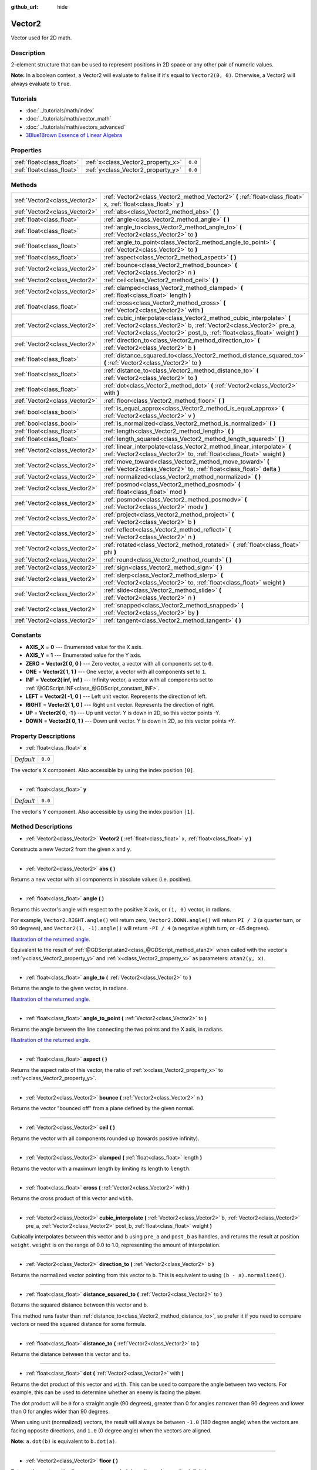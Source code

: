 :github_url: hide

.. Generated automatically by tools/scripts/make_rst.py in Rebel Engine's source tree.
.. DO NOT EDIT THIS FILE, but the Vector2.xml source instead.
.. The source is found in docs or modules/<name>/docs.

.. _class_Vector2:

Vector2
=======

Vector used for 2D math.

Description
-----------

2-element structure that can be used to represent positions in 2D space or any other pair of numeric values.

**Note:** In a boolean context, a Vector2 will evaluate to ``false`` if it's equal to ``Vector2(0, 0)``. Otherwise, a Vector2 will always evaluate to ``true``.

Tutorials
---------

- :doc:`../tutorials/math/index`

- :doc:`../tutorials/math/vector_math`

- :doc:`../tutorials/math/vectors_advanced`

- `3Blue1Brown Essence of Linear Algebra <https://www.youtube.com/playlist?list=PLZHQObOWTQDPD3MizzM2xVFitgF8hE_ab>`__

Properties
----------

+---------------------------+------------------------------------+---------+
| :ref:`float<class_float>` | :ref:`x<class_Vector2_property_x>` | ``0.0`` |
+---------------------------+------------------------------------+---------+
| :ref:`float<class_float>` | :ref:`y<class_Vector2_property_y>` | ``0.0`` |
+---------------------------+------------------------------------+---------+

Methods
-------

+-------------------------------+---------------------------------------------------------------------------------------------------------------------------------------------------------------------------------------------------------------------------+
| :ref:`Vector2<class_Vector2>` | :ref:`Vector2<class_Vector2_method_Vector2>` **(** :ref:`float<class_float>` x, :ref:`float<class_float>` y **)**                                                                                                         |
+-------------------------------+---------------------------------------------------------------------------------------------------------------------------------------------------------------------------------------------------------------------------+
| :ref:`Vector2<class_Vector2>` | :ref:`abs<class_Vector2_method_abs>` **(** **)**                                                                                                                                                                          |
+-------------------------------+---------------------------------------------------------------------------------------------------------------------------------------------------------------------------------------------------------------------------+
| :ref:`float<class_float>`     | :ref:`angle<class_Vector2_method_angle>` **(** **)**                                                                                                                                                                      |
+-------------------------------+---------------------------------------------------------------------------------------------------------------------------------------------------------------------------------------------------------------------------+
| :ref:`float<class_float>`     | :ref:`angle_to<class_Vector2_method_angle_to>` **(** :ref:`Vector2<class_Vector2>` to **)**                                                                                                                               |
+-------------------------------+---------------------------------------------------------------------------------------------------------------------------------------------------------------------------------------------------------------------------+
| :ref:`float<class_float>`     | :ref:`angle_to_point<class_Vector2_method_angle_to_point>` **(** :ref:`Vector2<class_Vector2>` to **)**                                                                                                                   |
+-------------------------------+---------------------------------------------------------------------------------------------------------------------------------------------------------------------------------------------------------------------------+
| :ref:`float<class_float>`     | :ref:`aspect<class_Vector2_method_aspect>` **(** **)**                                                                                                                                                                    |
+-------------------------------+---------------------------------------------------------------------------------------------------------------------------------------------------------------------------------------------------------------------------+
| :ref:`Vector2<class_Vector2>` | :ref:`bounce<class_Vector2_method_bounce>` **(** :ref:`Vector2<class_Vector2>` n **)**                                                                                                                                    |
+-------------------------------+---------------------------------------------------------------------------------------------------------------------------------------------------------------------------------------------------------------------------+
| :ref:`Vector2<class_Vector2>` | :ref:`ceil<class_Vector2_method_ceil>` **(** **)**                                                                                                                                                                        |
+-------------------------------+---------------------------------------------------------------------------------------------------------------------------------------------------------------------------------------------------------------------------+
| :ref:`Vector2<class_Vector2>` | :ref:`clamped<class_Vector2_method_clamped>` **(** :ref:`float<class_float>` length **)**                                                                                                                                 |
+-------------------------------+---------------------------------------------------------------------------------------------------------------------------------------------------------------------------------------------------------------------------+
| :ref:`float<class_float>`     | :ref:`cross<class_Vector2_method_cross>` **(** :ref:`Vector2<class_Vector2>` with **)**                                                                                                                                   |
+-------------------------------+---------------------------------------------------------------------------------------------------------------------------------------------------------------------------------------------------------------------------+
| :ref:`Vector2<class_Vector2>` | :ref:`cubic_interpolate<class_Vector2_method_cubic_interpolate>` **(** :ref:`Vector2<class_Vector2>` b, :ref:`Vector2<class_Vector2>` pre_a, :ref:`Vector2<class_Vector2>` post_b, :ref:`float<class_float>` weight **)** |
+-------------------------------+---------------------------------------------------------------------------------------------------------------------------------------------------------------------------------------------------------------------------+
| :ref:`Vector2<class_Vector2>` | :ref:`direction_to<class_Vector2_method_direction_to>` **(** :ref:`Vector2<class_Vector2>` b **)**                                                                                                                        |
+-------------------------------+---------------------------------------------------------------------------------------------------------------------------------------------------------------------------------------------------------------------------+
| :ref:`float<class_float>`     | :ref:`distance_squared_to<class_Vector2_method_distance_squared_to>` **(** :ref:`Vector2<class_Vector2>` to **)**                                                                                                         |
+-------------------------------+---------------------------------------------------------------------------------------------------------------------------------------------------------------------------------------------------------------------------+
| :ref:`float<class_float>`     | :ref:`distance_to<class_Vector2_method_distance_to>` **(** :ref:`Vector2<class_Vector2>` to **)**                                                                                                                         |
+-------------------------------+---------------------------------------------------------------------------------------------------------------------------------------------------------------------------------------------------------------------------+
| :ref:`float<class_float>`     | :ref:`dot<class_Vector2_method_dot>` **(** :ref:`Vector2<class_Vector2>` with **)**                                                                                                                                       |
+-------------------------------+---------------------------------------------------------------------------------------------------------------------------------------------------------------------------------------------------------------------------+
| :ref:`Vector2<class_Vector2>` | :ref:`floor<class_Vector2_method_floor>` **(** **)**                                                                                                                                                                      |
+-------------------------------+---------------------------------------------------------------------------------------------------------------------------------------------------------------------------------------------------------------------------+
| :ref:`bool<class_bool>`       | :ref:`is_equal_approx<class_Vector2_method_is_equal_approx>` **(** :ref:`Vector2<class_Vector2>` v **)**                                                                                                                  |
+-------------------------------+---------------------------------------------------------------------------------------------------------------------------------------------------------------------------------------------------------------------------+
| :ref:`bool<class_bool>`       | :ref:`is_normalized<class_Vector2_method_is_normalized>` **(** **)**                                                                                                                                                      |
+-------------------------------+---------------------------------------------------------------------------------------------------------------------------------------------------------------------------------------------------------------------------+
| :ref:`float<class_float>`     | :ref:`length<class_Vector2_method_length>` **(** **)**                                                                                                                                                                    |
+-------------------------------+---------------------------------------------------------------------------------------------------------------------------------------------------------------------------------------------------------------------------+
| :ref:`float<class_float>`     | :ref:`length_squared<class_Vector2_method_length_squared>` **(** **)**                                                                                                                                                    |
+-------------------------------+---------------------------------------------------------------------------------------------------------------------------------------------------------------------------------------------------------------------------+
| :ref:`Vector2<class_Vector2>` | :ref:`linear_interpolate<class_Vector2_method_linear_interpolate>` **(** :ref:`Vector2<class_Vector2>` to, :ref:`float<class_float>` weight **)**                                                                         |
+-------------------------------+---------------------------------------------------------------------------------------------------------------------------------------------------------------------------------------------------------------------------+
| :ref:`Vector2<class_Vector2>` | :ref:`move_toward<class_Vector2_method_move_toward>` **(** :ref:`Vector2<class_Vector2>` to, :ref:`float<class_float>` delta **)**                                                                                        |
+-------------------------------+---------------------------------------------------------------------------------------------------------------------------------------------------------------------------------------------------------------------------+
| :ref:`Vector2<class_Vector2>` | :ref:`normalized<class_Vector2_method_normalized>` **(** **)**                                                                                                                                                            |
+-------------------------------+---------------------------------------------------------------------------------------------------------------------------------------------------------------------------------------------------------------------------+
| :ref:`Vector2<class_Vector2>` | :ref:`posmod<class_Vector2_method_posmod>` **(** :ref:`float<class_float>` mod **)**                                                                                                                                      |
+-------------------------------+---------------------------------------------------------------------------------------------------------------------------------------------------------------------------------------------------------------------------+
| :ref:`Vector2<class_Vector2>` | :ref:`posmodv<class_Vector2_method_posmodv>` **(** :ref:`Vector2<class_Vector2>` modv **)**                                                                                                                               |
+-------------------------------+---------------------------------------------------------------------------------------------------------------------------------------------------------------------------------------------------------------------------+
| :ref:`Vector2<class_Vector2>` | :ref:`project<class_Vector2_method_project>` **(** :ref:`Vector2<class_Vector2>` b **)**                                                                                                                                  |
+-------------------------------+---------------------------------------------------------------------------------------------------------------------------------------------------------------------------------------------------------------------------+
| :ref:`Vector2<class_Vector2>` | :ref:`reflect<class_Vector2_method_reflect>` **(** :ref:`Vector2<class_Vector2>` n **)**                                                                                                                                  |
+-------------------------------+---------------------------------------------------------------------------------------------------------------------------------------------------------------------------------------------------------------------------+
| :ref:`Vector2<class_Vector2>` | :ref:`rotated<class_Vector2_method_rotated>` **(** :ref:`float<class_float>` phi **)**                                                                                                                                    |
+-------------------------------+---------------------------------------------------------------------------------------------------------------------------------------------------------------------------------------------------------------------------+
| :ref:`Vector2<class_Vector2>` | :ref:`round<class_Vector2_method_round>` **(** **)**                                                                                                                                                                      |
+-------------------------------+---------------------------------------------------------------------------------------------------------------------------------------------------------------------------------------------------------------------------+
| :ref:`Vector2<class_Vector2>` | :ref:`sign<class_Vector2_method_sign>` **(** **)**                                                                                                                                                                        |
+-------------------------------+---------------------------------------------------------------------------------------------------------------------------------------------------------------------------------------------------------------------------+
| :ref:`Vector2<class_Vector2>` | :ref:`slerp<class_Vector2_method_slerp>` **(** :ref:`Vector2<class_Vector2>` to, :ref:`float<class_float>` weight **)**                                                                                                   |
+-------------------------------+---------------------------------------------------------------------------------------------------------------------------------------------------------------------------------------------------------------------------+
| :ref:`Vector2<class_Vector2>` | :ref:`slide<class_Vector2_method_slide>` **(** :ref:`Vector2<class_Vector2>` n **)**                                                                                                                                      |
+-------------------------------+---------------------------------------------------------------------------------------------------------------------------------------------------------------------------------------------------------------------------+
| :ref:`Vector2<class_Vector2>` | :ref:`snapped<class_Vector2_method_snapped>` **(** :ref:`Vector2<class_Vector2>` by **)**                                                                                                                                 |
+-------------------------------+---------------------------------------------------------------------------------------------------------------------------------------------------------------------------------------------------------------------------+
| :ref:`Vector2<class_Vector2>` | :ref:`tangent<class_Vector2_method_tangent>` **(** **)**                                                                                                                                                                  |
+-------------------------------+---------------------------------------------------------------------------------------------------------------------------------------------------------------------------------------------------------------------------+

Constants
---------

.. _class_Vector2_constant_AXIS_X:

.. _class_Vector2_constant_AXIS_Y:

.. _class_Vector2_constant_ZERO:

.. _class_Vector2_constant_ONE:

.. _class_Vector2_constant_INF:

.. _class_Vector2_constant_LEFT:

.. _class_Vector2_constant_RIGHT:

.. _class_Vector2_constant_UP:

.. _class_Vector2_constant_DOWN:

- **AXIS_X** = **0** --- Enumerated value for the X axis.

- **AXIS_Y** = **1** --- Enumerated value for the Y axis.

- **ZERO** = **Vector2( 0, 0 )** --- Zero vector, a vector with all components set to ``0``.

- **ONE** = **Vector2( 1, 1 )** --- One vector, a vector with all components set to ``1``.

- **INF** = **Vector2( inf, inf )** --- Infinity vector, a vector with all components set to :ref:`@GDScript.INF<class_@GDScript_constant_INF>`.

- **LEFT** = **Vector2( -1, 0 )** --- Left unit vector. Represents the direction of left.

- **RIGHT** = **Vector2( 1, 0 )** --- Right unit vector. Represents the direction of right.

- **UP** = **Vector2( 0, -1 )** --- Up unit vector. Y is down in 2D, so this vector points -Y.

- **DOWN** = **Vector2( 0, 1 )** --- Down unit vector. Y is down in 2D, so this vector points +Y.

Property Descriptions
---------------------

.. _class_Vector2_property_x:

- :ref:`float<class_float>` **x**

+-----------+---------+
| *Default* | ``0.0`` |
+-----------+---------+

The vector's X component. Also accessible by using the index position ``[0]``.

----

.. _class_Vector2_property_y:

- :ref:`float<class_float>` **y**

+-----------+---------+
| *Default* | ``0.0`` |
+-----------+---------+

The vector's Y component. Also accessible by using the index position ``[1]``.

Method Descriptions
-------------------

.. _class_Vector2_method_Vector2:

- :ref:`Vector2<class_Vector2>` **Vector2** **(** :ref:`float<class_float>` x, :ref:`float<class_float>` y **)**

Constructs a new Vector2 from the given ``x`` and ``y``.

----

.. _class_Vector2_method_abs:

- :ref:`Vector2<class_Vector2>` **abs** **(** **)**

Returns a new vector with all components in absolute values (i.e. positive).

----

.. _class_Vector2_method_angle:

- :ref:`float<class_float>` **angle** **(** **)**

Returns this vector's angle with respect to the positive X axis, or ``(1, 0)`` vector, in radians.

For example, ``Vector2.RIGHT.angle()`` will return zero, ``Vector2.DOWN.angle()`` will return ``PI / 2`` (a quarter turn, or 90 degrees), and ``Vector2(1, -1).angle()`` will return ``-PI / 4`` (a negative eighth turn, or -45 degrees).

`Illustration of the returned angle. <https://raw.githubusercontent.com/RebelToolbox/RebelDocumentation/main/img/vector2_angle.png>`__

Equivalent to the result of :ref:`@GDScript.atan2<class_@GDScript_method_atan2>` when called with the vector's :ref:`y<class_Vector2_property_y>` and :ref:`x<class_Vector2_property_x>` as parameters: ``atan2(y, x)``.

----

.. _class_Vector2_method_angle_to:

- :ref:`float<class_float>` **angle_to** **(** :ref:`Vector2<class_Vector2>` to **)**

Returns the angle to the given vector, in radians.

`Illustration of the returned angle. <https://raw.githubusercontent.com/RebelToolbox/RebelDocumentation/main/img/vector2_angle_to.png>`__

----

.. _class_Vector2_method_angle_to_point:

- :ref:`float<class_float>` **angle_to_point** **(** :ref:`Vector2<class_Vector2>` to **)**

Returns the angle between the line connecting the two points and the X axis, in radians.

`Illustration of the returned angle. <https://raw.githubusercontent.com/RebelToolbox/RebelDocumentation/main/img/vector2_angle_to_point.png>`__

----

.. _class_Vector2_method_aspect:

- :ref:`float<class_float>` **aspect** **(** **)**

Returns the aspect ratio of this vector, the ratio of :ref:`x<class_Vector2_property_x>` to :ref:`y<class_Vector2_property_y>`.

----

.. _class_Vector2_method_bounce:

- :ref:`Vector2<class_Vector2>` **bounce** **(** :ref:`Vector2<class_Vector2>` n **)**

Returns the vector "bounced off" from a plane defined by the given normal.

----

.. _class_Vector2_method_ceil:

- :ref:`Vector2<class_Vector2>` **ceil** **(** **)**

Returns the vector with all components rounded up (towards positive infinity).

----

.. _class_Vector2_method_clamped:

- :ref:`Vector2<class_Vector2>` **clamped** **(** :ref:`float<class_float>` length **)**

Returns the vector with a maximum length by limiting its length to ``length``.

----

.. _class_Vector2_method_cross:

- :ref:`float<class_float>` **cross** **(** :ref:`Vector2<class_Vector2>` with **)**

Returns the cross product of this vector and ``with``.

----

.. _class_Vector2_method_cubic_interpolate:

- :ref:`Vector2<class_Vector2>` **cubic_interpolate** **(** :ref:`Vector2<class_Vector2>` b, :ref:`Vector2<class_Vector2>` pre_a, :ref:`Vector2<class_Vector2>` post_b, :ref:`float<class_float>` weight **)**

Cubically interpolates between this vector and ``b`` using ``pre_a`` and ``post_b`` as handles, and returns the result at position ``weight``. ``weight`` is on the range of 0.0 to 1.0, representing the amount of interpolation.

----

.. _class_Vector2_method_direction_to:

- :ref:`Vector2<class_Vector2>` **direction_to** **(** :ref:`Vector2<class_Vector2>` b **)**

Returns the normalized vector pointing from this vector to ``b``. This is equivalent to using ``(b - a).normalized()``.

----

.. _class_Vector2_method_distance_squared_to:

- :ref:`float<class_float>` **distance_squared_to** **(** :ref:`Vector2<class_Vector2>` to **)**

Returns the squared distance between this vector and ``b``.

This method runs faster than :ref:`distance_to<class_Vector2_method_distance_to>`, so prefer it if you need to compare vectors or need the squared distance for some formula.

----

.. _class_Vector2_method_distance_to:

- :ref:`float<class_float>` **distance_to** **(** :ref:`Vector2<class_Vector2>` to **)**

Returns the distance between this vector and ``to``.

----

.. _class_Vector2_method_dot:

- :ref:`float<class_float>` **dot** **(** :ref:`Vector2<class_Vector2>` with **)**

Returns the dot product of this vector and ``with``. This can be used to compare the angle between two vectors. For example, this can be used to determine whether an enemy is facing the player.

The dot product will be ``0`` for a straight angle (90 degrees), greater than 0 for angles narrower than 90 degrees and lower than 0 for angles wider than 90 degrees.

When using unit (normalized) vectors, the result will always be between ``-1.0`` (180 degree angle) when the vectors are facing opposite directions, and ``1.0`` (0 degree angle) when the vectors are aligned.

**Note:** ``a.dot(b)`` is equivalent to ``b.dot(a)``.

----

.. _class_Vector2_method_floor:

- :ref:`Vector2<class_Vector2>` **floor** **(** **)**

Returns the vector with all components rounded down (towards negative infinity).

----

.. _class_Vector2_method_is_equal_approx:

- :ref:`bool<class_bool>` **is_equal_approx** **(** :ref:`Vector2<class_Vector2>` v **)**

Returns ``true`` if this vector and ``v`` are approximately equal, by running :ref:`@GDScript.is_equal_approx<class_@GDScript_method_is_equal_approx>` on each component.

----

.. _class_Vector2_method_is_normalized:

- :ref:`bool<class_bool>` **is_normalized** **(** **)**

Returns ``true`` if the vector is normalized, ``false`` otherwise.

----

.. _class_Vector2_method_length:

- :ref:`float<class_float>` **length** **(** **)**

Returns the length (magnitude) of this vector.

----

.. _class_Vector2_method_length_squared:

- :ref:`float<class_float>` **length_squared** **(** **)**

Returns the squared length (squared magnitude) of this vector.

This method runs faster than :ref:`length<class_Vector2_method_length>`, so prefer it if you need to compare vectors or need the squared distance for some formula.

----

.. _class_Vector2_method_linear_interpolate:

- :ref:`Vector2<class_Vector2>` **linear_interpolate** **(** :ref:`Vector2<class_Vector2>` to, :ref:`float<class_float>` weight **)**

Returns the result of the linear interpolation between this vector and ``to`` by amount ``weight``. ``weight`` is on the range of 0.0 to 1.0, representing the amount of interpolation.

----

.. _class_Vector2_method_move_toward:

- :ref:`Vector2<class_Vector2>` **move_toward** **(** :ref:`Vector2<class_Vector2>` to, :ref:`float<class_float>` delta **)**

Moves the vector toward ``to`` by the fixed ``delta`` amount.

----

.. _class_Vector2_method_normalized:

- :ref:`Vector2<class_Vector2>` **normalized** **(** **)**

Returns the vector scaled to unit length. Equivalent to ``v / v.length()``.

----

.. _class_Vector2_method_posmod:

- :ref:`Vector2<class_Vector2>` **posmod** **(** :ref:`float<class_float>` mod **)**

Returns a vector composed of the :ref:`@GDScript.fposmod<class_@GDScript_method_fposmod>` of this vector's components and ``mod``.

----

.. _class_Vector2_method_posmodv:

- :ref:`Vector2<class_Vector2>` **posmodv** **(** :ref:`Vector2<class_Vector2>` modv **)**

Returns a vector composed of the :ref:`@GDScript.fposmod<class_@GDScript_method_fposmod>` of this vector's components and ``modv``'s components.

----

.. _class_Vector2_method_project:

- :ref:`Vector2<class_Vector2>` **project** **(** :ref:`Vector2<class_Vector2>` b **)**

Returns the vector projected onto the vector ``b``.

----

.. _class_Vector2_method_reflect:

- :ref:`Vector2<class_Vector2>` **reflect** **(** :ref:`Vector2<class_Vector2>` n **)**

Returns the vector reflected (i.e. mirrored, or symmetric) over a line defined by the given direction vector ``n``.

----

.. _class_Vector2_method_rotated:

- :ref:`Vector2<class_Vector2>` **rotated** **(** :ref:`float<class_float>` phi **)**

Returns the vector rotated by ``phi`` radians. See also :ref:`@GDScript.deg2rad<class_@GDScript_method_deg2rad>`.

----

.. _class_Vector2_method_round:

- :ref:`Vector2<class_Vector2>` **round** **(** **)**

Returns the vector with all components rounded to the nearest integer, with halfway cases rounded away from zero.

----

.. _class_Vector2_method_sign:

- :ref:`Vector2<class_Vector2>` **sign** **(** **)**

Returns the vector with each component set to one or negative one, depending on the signs of the components. If a component is zero, it returns positive one.

----

.. _class_Vector2_method_slerp:

- :ref:`Vector2<class_Vector2>` **slerp** **(** :ref:`Vector2<class_Vector2>` to, :ref:`float<class_float>` weight **)**

Returns the result of spherical linear interpolation between this vector and ``to``, by amount ``weight``. ``weight`` is on the range of 0.0 to 1.0, representing the amount of interpolation.

**Note:** Both vectors must be normalized.

----

.. _class_Vector2_method_slide:

- :ref:`Vector2<class_Vector2>` **slide** **(** :ref:`Vector2<class_Vector2>` n **)**

Returns this vector slid along a plane defined by the given normal.

----

.. _class_Vector2_method_snapped:

- :ref:`Vector2<class_Vector2>` **snapped** **(** :ref:`Vector2<class_Vector2>` by **)**

Returns this vector with each component snapped to the nearest multiple of ``step``. This can also be used to round to an arbitrary number of decimals.

----

.. _class_Vector2_method_tangent:

- :ref:`Vector2<class_Vector2>` **tangent** **(** **)**

Returns a perpendicular vector rotated 90 degrees counter-clockwise compared to the original, with the same length.

.. |virtual| replace:: :abbr:`virtual (This method should typically be overridden by the user to have any effect.)`
.. |const| replace:: :abbr:`const (This method has no side effects. It doesn't modify any of the instance's member variables.)`
.. |vararg| replace:: :abbr:`vararg (This method accepts any number of arguments after the ones described here.)`
